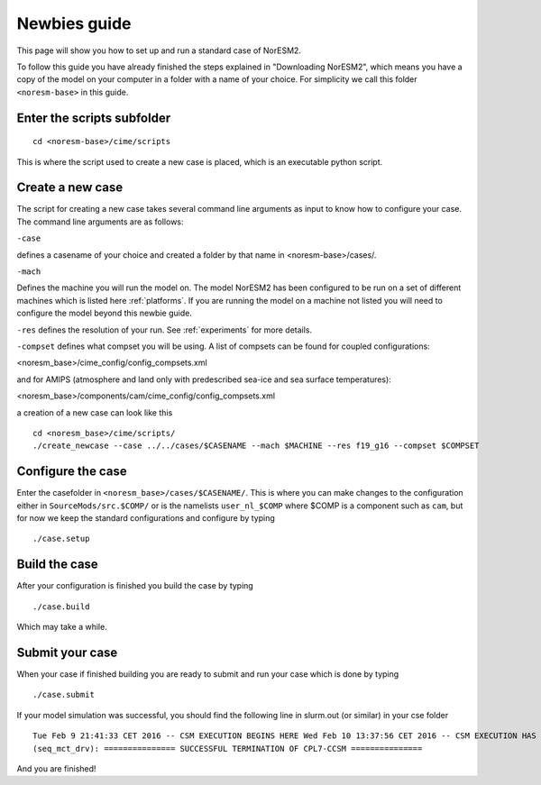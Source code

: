 .. _newbie-guide:

Newbies guide
================================            
This page will show you how to set up and run a standard case of NorESM2.

To follow this guide you have already finished the steps explained in "Downloading NorESM2", which means you have a copy of the model on your computer in a folder with a name of your choice. For simplicity we call this folder ``<noresm-base>`` in this guide.


Enter the scripts subfolder
------------------------------
::

  cd <noresm-base>/cime/scripts

This is where the script used to create a new case is placed, which is an executable python script.


Create a new case
--------------------
The script for creating a new case takes several command line arguments as input to know how to configure your case.
The command line arguments are as follows:

``-case``

defines a casename of your choice and created a folder by that name in <noresm-base>/cases/.

``-mach``

Defines the machine you will run the model on. The model NorESM2 has been configured to be run on a set of different machines which is listed here :ref:`platforms`. If you are running the model on a machine not listed you will need to configure the model beyond this newbie guide. 

``-res``
defines the resolution of your run. See :ref:`experiments` for more details.

``-compset``
defines what compset you will be using. A list of compsets can be found for coupled configurations:

<noresm_base>/cime_config/config_compsets.xml

and for AMIPS (atmosphere and land only with predescribed sea-ice and sea surface temperatures):

<noresm_base>/components/cam/cime_config/config_compsets.xml

a creation of a new case can look like this
:: 
  cd <noresm_base>/cime/scripts/
  ./create_newcase --case ../../cases/$CASENAME --mach $MACHINE --res f19_g16 --compset $COMPSET

Configure the case
---------------------
Enter the casefolder in ``<noresm_base>/cases/$CASENAME/``. This is where you can make changes to the configuration either in ``SourceMods/src.$COMP/`` or is the namelists ``user_nl_$COMP`` where $COMP is a component such as ``cam``, but for now we keep the standard configurations and configure by typing 
::

  ./case.setup
  
Build the case
-----------------
After your configuration is finished you build the case by typing 
::
  ./case.build

Which may take a while.

Submit your case
-------------------
When your case if finished building you are ready to submit and run your case which is done by typing
::
  ./case.submit
  
If your model simulation was successful, you should find the following line in slurm.out (or similar) in your cse folder 

::

  Tue Feb 9 21:41:33 CET 2016 -- CSM EXECUTION BEGINS HERE Wed Feb 10 13:37:56 CET 2016 -- CSM EXECUTION HAS FINISHED  
  (seq_mct_drv): =============== SUCCESSFUL TERMINATION OF CPL7-CCSM =============== 

::


And you are finished!

